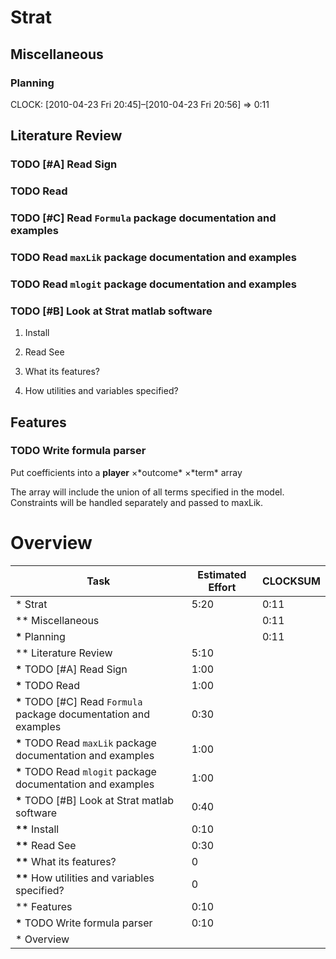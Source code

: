 #+BIBLIOGRAPHY: ~/texmf/bibtex/bib/Master plain
#+PROPERTY: Effort_ALL 0 0:10 0:30 1:00 2:00 3:00 4:00 5:00 6:00 7:00 8:00
#+COLUMNS: %40ITEM(Task) %17Effort(Estimated Effort){:} %CLOCKSUM
* Strat

** Miscellaneous

*** Planning
    CLOCK: [2010-04-23 Fri 20:45]--[2010-04-23 Fri 20:56] =>  0:11

** Literature Review

*** TODO [#A] Read Sign \cite{Signorino2003}
    :PROPERTIES:
    :Effort:   1:00
    :END:
*** TODO Read \cite{BasSignorinoEtAl2008}
    :PROPERTIES:
    :Effort:   1:00
    :END: 

*** TODO [#C] Read ~Formula~ package documentation and examples
    :PROPERTIES:
    :Effort:   0:30
    :END:

*** TODO Read ~maxLik~ package documentation and examples
    :PROPERTIES:
    :Effort:   1:00
    :END:

*** TODO Read ~mlogit~ package documentation and examples
    :PROPERTIES:
    :Effort:   1:00
    :END:
*** TODO [#B] Look at Strat matlab software
    :PROPERTIES:
    :Effort:   0:40
    :END: 

**** Install
     :PROPERTIES:
     :Effort:   0:10
     :END: 
**** Read See \cite{Signorino2003a}
     :PROPERTIES:
     :Effort:   0:30
     :END:
**** What its features?
     :PROPERTIES:
     :Effort:   0
     :END:
**** How utilities and variables specified?
     :PROPERTIES:
     :Effort:   0
     :END:


** Features

*** TODO Write formula parser
    :PROPERTIES:
    :Effort:   0:10
    :END: 

Put coefficients into a *player* \times *outcome* \times *term* array

The array will include the union of all terms specified in the model. 
Constraints will be handled separately and passed to maxLik.


* Overview
#+BEGIN: columnview :hlines 1 :id global
| Task                                                            | Estimated Effort | CLOCKSUM |
|-----------------------------------------------------------------+------------------+----------|
| * Strat                                                         |             5:20 |     0:11 |
| ** Miscellaneous                                                |                  |     0:11 |
| *** Planning                                                    |                  |     0:11 |
| ** Literature Review                                            |             5:10 |          |
| *** TODO [#A] Read Sign \cite{Signorino2003}                    |             1:00 |          |
| *** TODO Read \cite{BasSignorinoEtAl2008}                       |             1:00 |          |
| *** TODO [#C] Read ~Formula~ package documentation and examples |             0:30 |          |
| *** TODO Read ~maxLik~ package documentation and examples       |             1:00 |          |
| *** TODO Read ~mlogit~ package documentation and examples       |             1:00 |          |
| *** TODO [#B] Look at Strat matlab software                     |             0:40 |          |
| **** Install                                                    |             0:10 |          |
| **** Read See \cite{Signorino2003a}                             |             0:30 |          |
| **** What its features?                                         |                0 |          |
| **** How utilities and variables specified?                     |                0 |          |
| ** Features                                                     |             0:10 |          |
| *** TODO Write formula parser                                   |             0:10 |          |
|-----------------------------------------------------------------+------------------+----------|
| * Overview                                                      |                  |          |
#+END:

